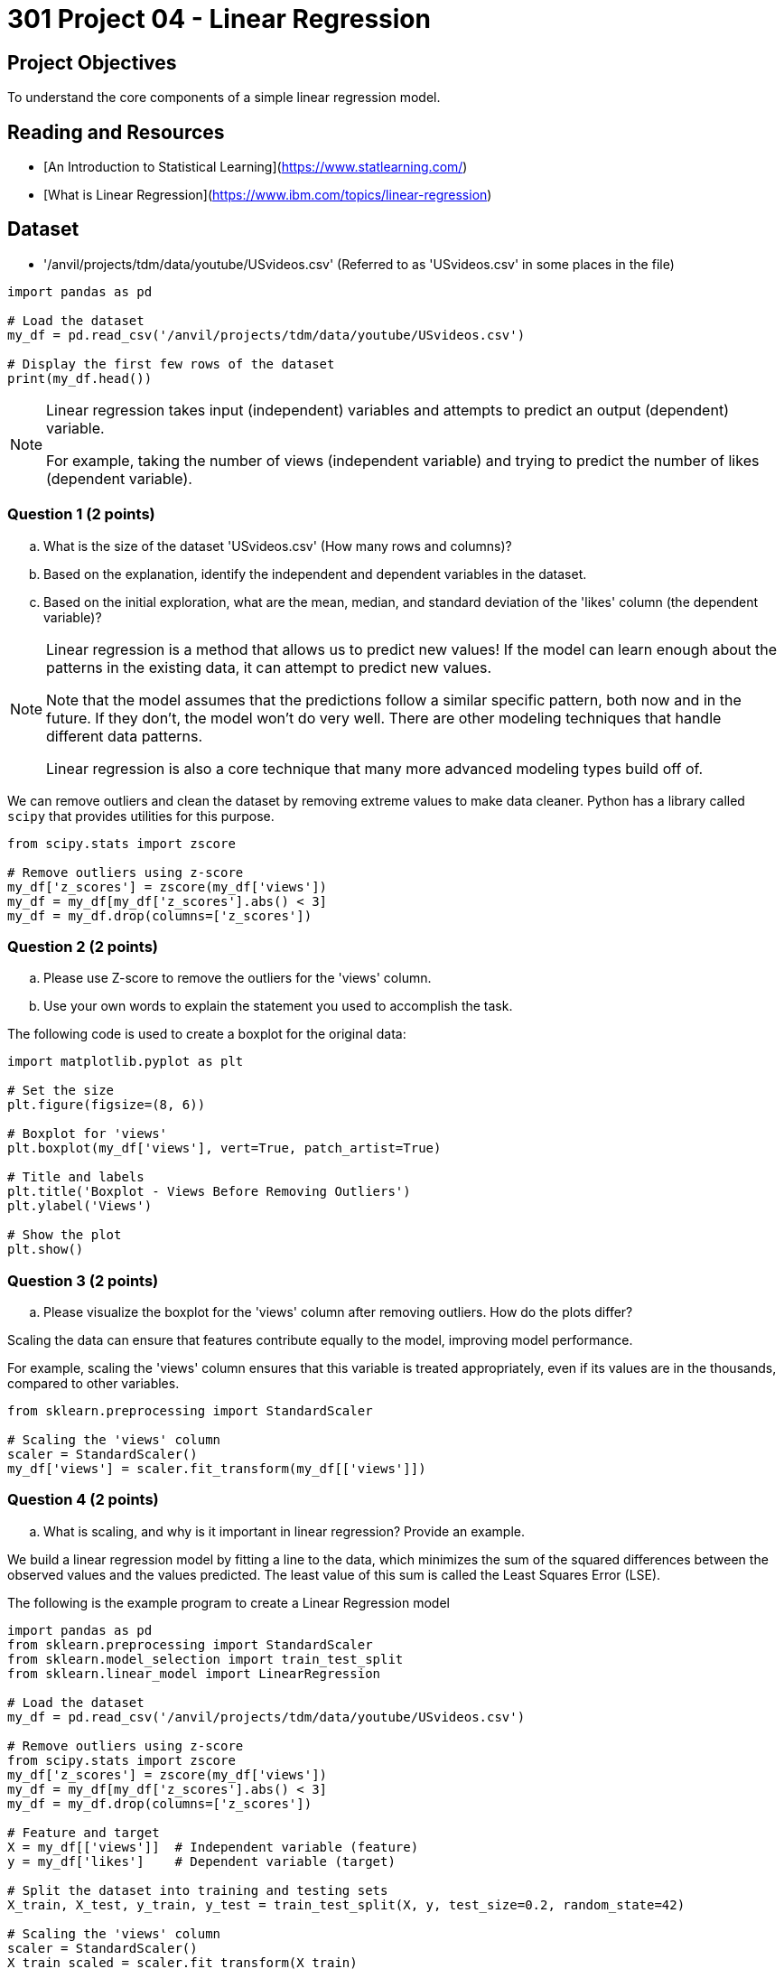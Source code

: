 = 301 Project 04 - Linear Regression 

== Project Objectives

To understand the core components of a simple linear regression model.

== Reading and Resources

- [An Introduction to Statistical Learning](https://www.statlearning.com/)
- [What is Linear Regression](https://www.ibm.com/topics/linear-regression)

== Dataset

- '/anvil/projects/tdm/data/youtube/USvideos.csv' (Referred to as 'USvideos.csv' in some places in the file)

[source,python]
----
import pandas as pd

# Load the dataset
my_df = pd.read_csv('/anvil/projects/tdm/data/youtube/USvideos.csv')

# Display the first few rows of the dataset
print(my_df.head())
----

[NOTE]
====
Linear regression takes input (independent) variables and attempts to predict an output (dependent) variable. 

For example, taking the number of views (independent variable) and trying to predict the number of likes (dependent variable).  
====

=== Question 1 (2 points)

.. What is the size of the dataset 'USvideos.csv' (How many rows and columns)?
.. Based on the explanation, identify the independent and dependent variables in the dataset.
.. Based on the initial exploration, what are the mean, median, and standard deviation of the 'likes' column (the dependent variable)?
 
[NOTE]
====
Linear regression is a method that allows us to predict new values! If the model can learn enough about the patterns in the existing data, it can attempt to predict new values. 

Note that the model assumes that the predictions follow a similar specific pattern, both now and in the future. If they don't, the model won't do very well. There are other modeling techniques that handle different data patterns. 

Linear regression is also a core technique that many more advanced modeling types build off of.

====

We can remove outliers and clean the dataset by removing extreme values to make data cleaner. Python has a library called `scipy` that provides utilities for this purpose. 

[source,python]
----
from scipy.stats import zscore

# Remove outliers using z-score
my_df['z_scores'] = zscore(my_df['views'])
my_df = my_df[my_df['z_scores'].abs() < 3]
my_df = my_df.drop(columns=['z_scores'])
----

=== Question 2 (2 points)

.. Please use Z-score to remove the outliers for the 'views' column.
.. Use your own words to explain the statement you used to accomplish the task.



The following code is used to create a boxplot for the original data:

[source,python]
----
import matplotlib.pyplot as plt

# Set the size
plt.figure(figsize=(8, 6))

# Boxplot for 'views'
plt.boxplot(my_df['views'], vert=True, patch_artist=True)

# Title and labels
plt.title('Boxplot - Views Before Removing Outliers')
plt.ylabel('Views')

# Show the plot
plt.show()
----

=== Question 3 (2 points)

.. Please visualize the boxplot for the 'views' column after removing outliers. How do the plots differ?

Scaling the data can ensure that features contribute equally to the model, improving model performance.

For example, scaling the 'views' column ensures that this variable is treated appropriately, even if its values are in the thousands, compared to other variables.

[source,python]
----
from sklearn.preprocessing import StandardScaler

# Scaling the 'views' column
scaler = StandardScaler()
my_df['views'] = scaler.fit_transform(my_df[['views']])
----

=== Question 4 (2 points)

.. What is scaling, and why is it important in linear regression? Provide an example.


We build a linear regression model by fitting a line to the data, which minimizes the sum of the squared differences between the observed values and the values predicted. The least value of this sum is called the Least Squares Error (LSE).

The following is the example program to create a Linear Regression model

[source,python]
----
import pandas as pd
from sklearn.preprocessing import StandardScaler
from sklearn.model_selection import train_test_split
from sklearn.linear_model import LinearRegression

# Load the dataset
my_df = pd.read_csv('/anvil/projects/tdm/data/youtube/USvideos.csv')

# Remove outliers using z-score
from scipy.stats import zscore
my_df['z_scores'] = zscore(my_df['views'])
my_df = my_df[my_df['z_scores'].abs() < 3]
my_df = my_df.drop(columns=['z_scores'])

# Feature and target
X = my_df[['views']]  # Independent variable (feature)
y = my_df['likes']    # Dependent variable (target)

# Split the dataset into training and testing sets
X_train, X_test, y_train, y_test = train_test_split(X, y, test_size=0.2, random_state=42)

# Scaling the 'views' column
scaler = StandardScaler()
X_train_scaled = scaler.fit_transform(X_train)
X_test_scaled = scaler.transform(X_test)

# Instantiate and fit the model
model = LinearRegression()
model.fit(X_train_scaled, y_train)

# Predict for the test set
predictions = model.predict(X_test_scaled)

# Calculate Least Squares Error (LSE) or Residual Sum of Squares (RSS)
lse = ((y_test - predictions) ** 2).sum()
print(f'Least Squares Error: {lse}')
----

=== Question 5 (2 points)

.. What is Least Squares Error (LSE) of your output?
.. Please use your own words to describe how is LSE used in linear regression?  
 

Project 04 Assignment Checklist
====
* Jupyter Lab notebook with your code, comments, and output for the assignment
    ** `firstname-lastname-project04.ipynb`

* Submit files through Gradescope
====

[WARNING]
====
_Please_ make sure to double-check that your submission is complete and contains all of your code and output before submitting. If you are on a spotty internet connection, it is recommended to download your submission after submitting it to make sure what you _think_ you submitted was what you _actually_ submitted.

In addition, please review our [submission guidelines](xref:projects:current-projects:submissions.adoc) before submitting your project.
====
 